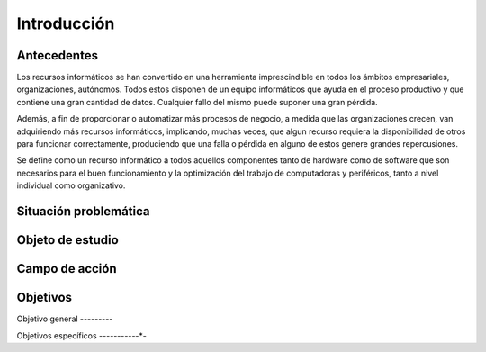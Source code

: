 .. Bacula documentation master file, created by
   sphinx-quickstart on Wed Apr 24 11:45:26 2019.
   You can adapt this file completely to your liking, but it should at least
   contain the root `toctree` directive.

Introducción
=============

Antecedentes
-------------

Los recursos informáticos se han convertido en una herramienta imprescindible en todos los ámbitos empresariales, organizaciones, autónomos.  
Todos estos disponen de un equipo informáticos que ayuda en el proceso productivo y que contiene una gran cantidad de datos. 
Cualquier fallo del mismo puede suponer una gran pérdida.

Además, a fin de proporcionar o automatizar más procesos de negocio, a medida que las organizaciones crecen, van adquiriendo más recursos informáticos,
implicando, muchas veces, que algun recurso requiera la disponibilidad de otros para funcionar correctamente, produciendo que una falla o pérdida en 
alguno de estos genere grandes repercusiones.

Se define como un recurso informático a todos aquellos componentes tanto de hardware como de software que son necesarios para el buen funcionamiento y la 
optimización del trabajo de computadoras y periféricos, tanto a nivel individual como organizativo.

Situación problemática
-----------------------



Objeto de estudio
------------------



Campo de acción
----------------



Objetivos
----------
Objetivo general
-*-*-*-*-*-*-*-*-

Objetivos específicos
-*-*-*-*-*-*-*-*-*-*-*-


